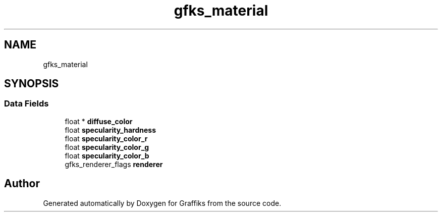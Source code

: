 .TH "gfks_material" 3 "Thu Dec 5 2019" "Graffiks" \" -*- nroff -*-
.ad l
.nh
.SH NAME
gfks_material
.SH SYNOPSIS
.br
.PP
.SS "Data Fields"

.in +1c
.ti -1c
.RI "float * \fBdiffuse_color\fP"
.br
.ti -1c
.RI "float \fBspecularity_hardness\fP"
.br
.ti -1c
.RI "float \fBspecularity_color_r\fP"
.br
.ti -1c
.RI "float \fBspecularity_color_g\fP"
.br
.ti -1c
.RI "float \fBspecularity_color_b\fP"
.br
.ti -1c
.RI "gfks_renderer_flags \fBrenderer\fP"
.br
.in -1c

.SH "Author"
.PP 
Generated automatically by Doxygen for Graffiks from the source code\&.
